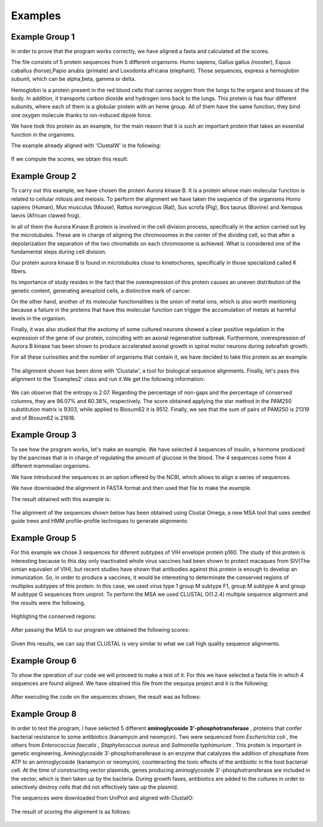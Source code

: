 Examples
========

Example Group 1
---------------
In order to prove that the program works correctly, we have aligned a fasta and calculated all the scores.

The file consists of 5 protein sequences from 5 different organisms: Homo sapiens, Gallus gallus (rooster), Equus caballus (horse),Papio anubis (primate) and Loxodonta africana (elephant). Those sequences, express a hemoglobin subunit, which can be alpha,beta, gamma or delta.

Hemoglobin is a protein present in the red blood cells that carries oxygen from the lungs to the organs and tissues of the body. In addition, it transports carbon dioxide and hydrogen ions back to the lungs.
This protein is has four different subunits, where each of them is a globular protein with an heme group.
All of them have the same function, they bind one oxygen molecule thanks to ion-induced dipole force.

We have took this protein as an example, for the main reason that it is such an important protein that takes an essential function in the organisms.

The example already aligned with 'ClustalW' is the following:

.. figure:: resources/images/hemoglobinAlignedExample.PNG

If we compute the scores, we obtain this result:

.. figure:: resources/images/resulthemoglobinExample.PNG



Example Group 2
---------------

To carry out this example, we have chosen the protein Aurora kinase B. It is a protein whose main molecular function is related to cellular mitosis and meiosis. To perform the alignment we have taken the sequence of the organisms Homo sapiens (Human), Mus musculus (Mouse), Rattus norvegicus (Rat), Sus scrofa (Pig), Bos taurus (Bovine) and Xenopus laevis (African clawed frog).

In all of them the Aurora Kinase B protein is involved in the cell division process, specifically in the action carried out by the microtubules. These are in charge of aligning the chromosomes in the center of the dividing cell, so that after a depolarization the separation of the two chromatids on each chromosome is achieved. What is considered one of the fundamental steps during cell division.

Our protein aurora kinase B is found in microtubules close to kinetochores, specifically in those specialized called K fibers.

Its importance of study resides in the fact that the overexpression of this protein causes an uneven distribution of the genetic content, generating aneuploid cells, a distinctive mark of cancer.

On the other hand, another of its molecular functionalities is the union of metal ions, which is also worth mentioning because a failure in the proteins that have this molecular function can trigger the accumulation of metals at harmful levels in the organism.

Finally, it was also studied that the axotomy of some cultured neurons showed a clear positive regulation in the expression of the gene of our protein, coinciding with an axonal regenerative outbreak. Furthermore, overexpression of Aurora B kinase has been shown to produce accelerated axonal growth in spinal motor neurons during zebrafish growth.

For all these curiosities and the number of organisms that contain it, we have decided to take this protein as an example.

 .. figure:: resources/images/AlineamientoGrupo2.jpeg

The alignment shown has been done with 'Clustalw', a tool for biological sequence alignments. Finally, let's pass this alignment to the 'Examples2' class and run it.We get the following information:

 .. figure:: resources/images/ResultadosExample2.png

We can observe that the entropy is 2.07. Regarding the percentage of non-gaps and the percentage of conserved columns, they are 96.07% and 60.38%, respectively. The score obtained applying the star method in the PAM250 substitution matrix is 9303, while applied to Blosum62 it is 9512. Finally, we see that the sum of pairs of PAM250 is 21319 and of Blosum62 is 21618.


Example Group 3
---------------

To see how the program works, let's make an example. We have selected 4 sequences of insulin, a hormone produced by the pancreas that is in charge of regulating the amount of glucose in the blood. The 4 sequences come from 4 different mammalian organisms.

We have introduced the sequences in an option offered by the NCBI, which allows to align a series of sequences.

We have downloaded the alignment in FASTA format and then used that file to make the example.

The result obtained with this example is:

 .. figure:: resources/images/ResultadosExample3.jpeg

The alignment of the sequences shown below has been obtained using Clustal Omega, a new MSA tool that uses seeded guide trees and HMM profile-profile techniques to generate alignments:

 .. figure:: resources/images/AlineamientoExample3.jpeg



Example Group 5
---------------

For this example we chose 3 sequences for diferent subtypes of VIH envelope protein p160. The study of
this protein is interesting because to this day only inactivated whole virus vaccines had been shown
to protect macaques from SIV(The simian equivalen of VIH), but recent studies have shown that antibodies
against this protein is enough to develop an inmunization. So, in order to produce a vaccines, it would
be interesting to determinate the conserved regions of multiples subtypes of this protein.
In this case, we used virus type 1 group M subtype F1,  group M subtype A and group M subtype G sequences
from uniprot.
To perform the MSA we used CLUSTAL O(1.2.4) multiple sequence alignment and the results were the following.

    .. figure:: resources/imagesG5/G5ColorizedMSA1.jpeg
    .. figure:: resources/imagesG5/G5ColorizedMSA2.jpeg

Highligting the conserved regions:

    .. figure:: resources/imagesG5/jMSAColorized.jpeg

After passing the MSA to our program we obtained the following scores:

    .. figure:: resources/imagesG5/jMSAEjemplo.jpeg

Given this results, we can say that CLUSTAL is very similar to what we call high quality sequence alignments.


Example Group 6
---------------

To show the operation of our code we will proceed to make a test of it.
For this we have selected a fasta file in which 4 sequences are found aligned. We have obtained this file from the sequoya project and it is the following:

    .. figure:: resources/images/sequenceG6.jpeg

After executing the code on the sequences shown, the result was as follows:

    .. figure:: resources/images/.jpeg


Example Group 8
---------------

In order to test the program, I have selected 5 different **aminoglycoside 3'-phosphotransferase** , proteins that confer bacterial resistance to
some antibiotics (kanamycin and neomycin). Two were sequenced from `Escherichia coli` , the others from `Enterococcus faecalis` , `Staphylococcus aureus`
and `Salmonella typhimurium` . This protein is important in genetic engineering, Aminoglycoside 3’-phosphotransferase is an enzyme that catalyzes the
addition of phosphate from ATP to an aminoglycoside (kanamycin or neomycin), counteracting the toxic effects of the antibiotic in the host bacterial cell.
At the time of constructing vector plasmids, genes producing aminoglycoside 3'-phosphotransferase are included in the vector, which is then taken up by
the bacteria. During growth fases, antibiotics are added to the cultures in order to selectively destroy cells that did not effectively take up the
plasmid.

The sequences were downloaded from UniProt and aligned with ClustalO:

    .. figure:: resources/images/ColorizedMSAGroup8.png

The result of scoring the alignment is as follows:

    .. figure:: resources/images/ExampleGroup8Results.png


